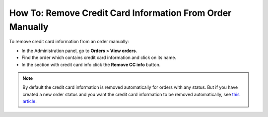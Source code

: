**********************************************************
How To: Remove Credit Card Information From Order Manually
**********************************************************

To remove credit card information from an order manually:

*   In the Administration panel, go to **Orders > View orders**.
*   Find the order which contains credit card information and click on its name.
*   In the section with credit card info click the **Remove CC info** button.

.. image:: img/cc_info.png
    :align: center
    :alt: Remove cc info

.. note ::

	By default the credit card information is removed automatically for orders with any status. But if you have created a new order status and you want the credit card information to be removed automatically, see `this article <http://kb.cs-cart.com/removing-credit-card-automatically>`_.